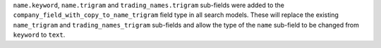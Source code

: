 ``name.keyword``, ``name.trigram`` and ``trading_names.trigram`` sub-fields were added to the ``company_field_with_copy_to_name_trigram``
field type in all search models. These will replace the existing ``name_trigram`` and ``trading_names_trigram`` sub-fields and allow the type of the ``name``
sub-field to be changed from ``keyword`` to ``text``.
